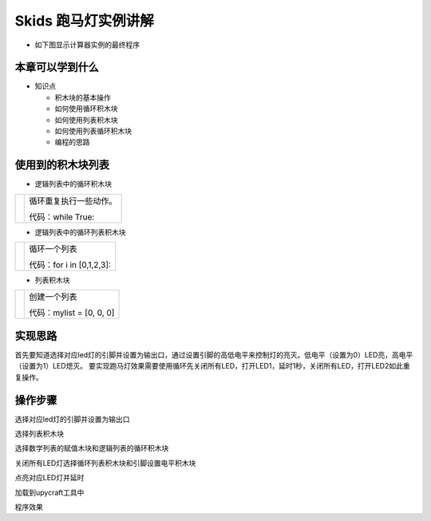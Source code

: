 .. _neuibitintro:

Skids 跑马灯实例讲解
============================

- 如下图显示计算器实例的最终程序

.. image:: img/pmd13.png
    :width: 1024px


本章可以学到什么
----------------------------

- 知识点

  + 积木块的基本操作
  + 如何使用循环积木块
  + 如何使用列表积木块  
  + 如何使用列表循环积木块
  + 编程的思路



使用到的积木块列表
----------------------------

- 逻辑列表中的循环积木块

+------------------------------+------------------------+
| .. image:: img/whileTrue.png |循环重复执行一些动作。  |
|    :height: 120px            |                        |
|                              |                        |
|                              |代码：while True:       |
+------------------------------+------------------------+

- 逻辑列表中的循环列表积木块

+-------------------------------+-------------------------+
| .. image:: img/whileArray.png |循环一个列表             |
|    :height: 120px             |                         |
|                               |代码：for i in [0,1,2,3]:|
+-------------------------------+-------------------------+

- 列表积木块

+------------------------------+---------------------------+
| .. image:: img/list.png      |创建一个列表               |
|    :height: 140px            |                           |
|                              |代码：mylist = [0, 0, 0]   |
+------------------------------+---------------------------+

实现思路
----------------------------

首先要知道选择对应led灯的引脚并设置为输出口，通过设置引脚的高低电平来控制灯的亮灭。低电平（设置为0）LED亮，高电平（设置为1）LED熄灭。
要实现跑马灯效果需要使用循环先关闭所有LED，打开LED1，延时1秒，关闭所有LED，打开LED2如此重复操作。


操作步骤
----------------------------

选择对应led灯的引脚并设置为输出口
  
.. image:: img/pmd1.png
    :width: 520px

.. image:: img/pmd2.png
    :width: 520px
	
选择列表积木块
  
.. image:: img/pmd3.png
    :width: 520px
	
.. image:: img/pmd4.png
    :width: 520px
	
.. image:: img/pmd5.png
    :width: 520px
	
选择数学列表的赋值木块和逻辑列表的循环积木块
  
.. image:: img/pmd6.png
    :width: 520px
  
.. image:: img/pmd7.png
    :width: 520px
	
.. image:: img/pmd8.png
    :width: 520px
	
关闭所有LED灯选择循环列表积木块和引脚设置电平积木块
  
.. image:: img/pmd9.png
    :width: 520px
  
.. image:: img/pmd10.png
    :width: 520px
	
.. image:: img/pmd11.png
    :width: 520px
  
.. image:: img/pmd12.png
    :width: 520px
	
点亮对应LED灯并延时
  
.. image:: img/pmd13.png
    :width: 520px
  

加载到upycraft工具中
  
.. image:: img/pmd14.png
    :width: 480px
	
程序效果
